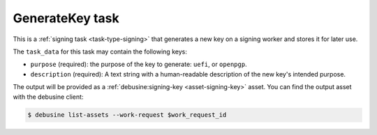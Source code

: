 .. _task-generate-key:

GenerateKey task
----------------

This is a :ref:`signing task <task-type-signing>` that generates a new key
on a signing worker and stores it for later use.

The ``task_data`` for this task may contain the following keys:

* ``purpose`` (required): the purpose of the key to generate: ``uefi``,
  or ``openpgp``.
* ``description`` (required): A text string with a human-readable
  description of the new key's intended purpose.

The output will be provided as a :ref:`debusine:signing-key
<asset-signing-key>` asset.
You can find the output asset with the debusine client:

.. code-block:: console

    $ debusine list-assets --work-request $work_request_id

.. todo::

   This will need additional parameters once we start supporting HSMs.
